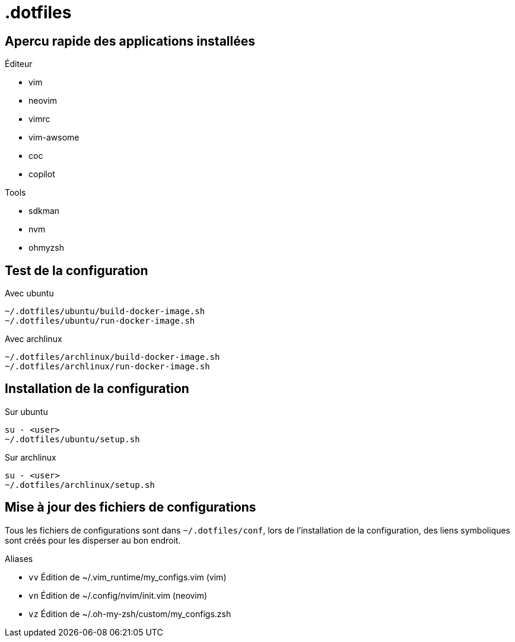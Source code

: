 # .dotfiles

## Apercu rapide des applications installées

.Éditeur
- vim
- neovim
- vimrc
- vim-awsome
- coc
- copilot

.Tools
- sdkman
- nvm
- ohmyzsh

## Test de la configuration

.Avec ubuntu
```
~/.dotfiles/ubuntu/build-docker-image.sh
~/.dotfiles/ubuntu/run-docker-image.sh
```

.Avec archlinux
```
~/.dotfiles/archlinux/build-docker-image.sh
~/.dotfiles/archlinux/run-docker-image.sh
```

## Installation de la configuration

.Sur ubuntu
```
su - <user>
~/.dotfiles/ubuntu/setup.sh
```

.Sur archlinux
```
su - <user>
~/.dotfiles/archlinux/setup.sh
```

## Mise à jour des fichiers de configurations

Tous les fichiers de configurations sont dans `~/.dotfiles/conf`, lors de l'installation de la configuration, des liens symboliques sont créés pour les disperser au bon endroit.

.Aliases
- `vv` Édition de ~/.vim_runtime/my_configs.vim (vim)
- `vn` Édition de ~/.config/nvim/init.vim (neovim)
- `vz` Édition de ~/.oh-my-zsh/custom/my_configs.zsh



